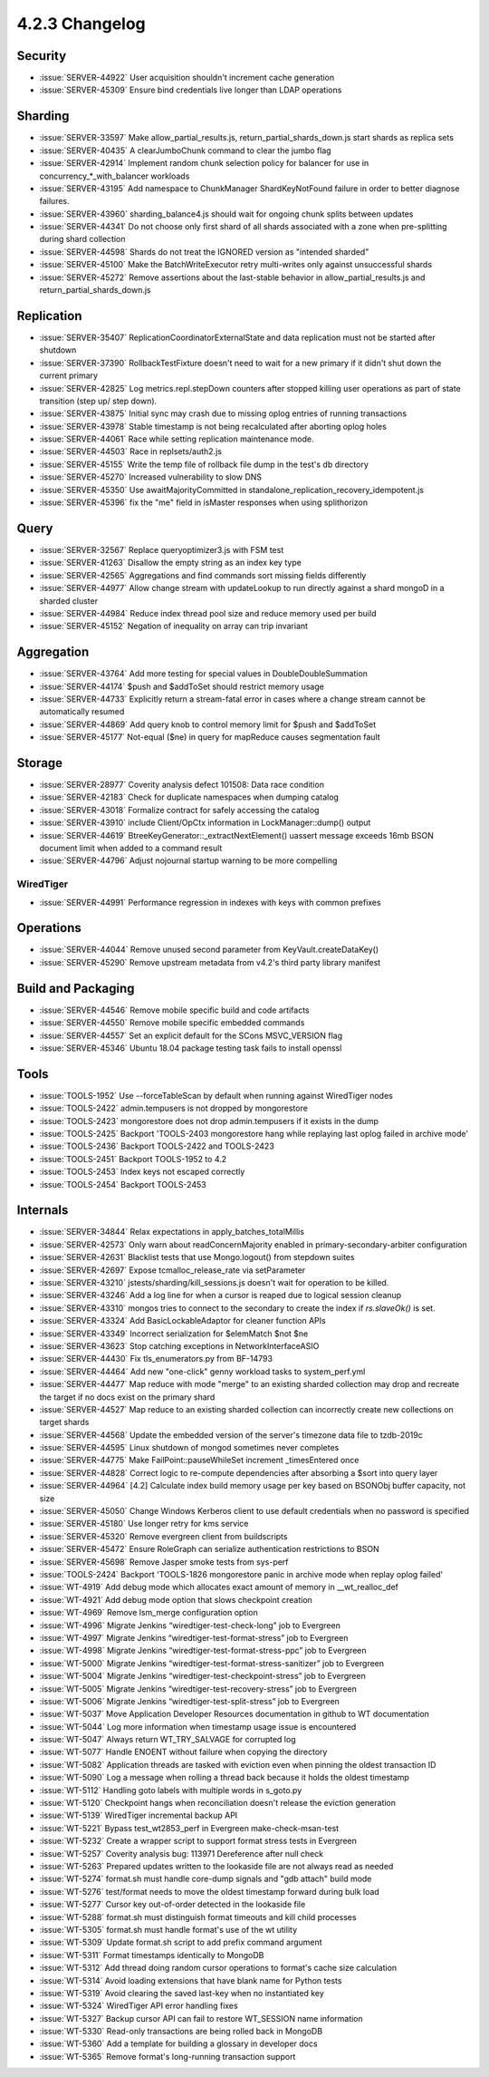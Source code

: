 .. _4.2.3-changelog:

4.2.3 Changelog
---------------

Security
~~~~~~~~

- :issue:`SERVER-44922` User acquisition shouldn't increment cache generation
- :issue:`SERVER-45309` Ensure bind credentials live longer than LDAP operations

Sharding
~~~~~~~~

- :issue:`SERVER-33597` Make allow_partial_results.js, return_partial_shards_down.js start shards as replica sets
- :issue:`SERVER-40435` A clearJumboChunk command to clear the jumbo flag
- :issue:`SERVER-42914` Implement random chunk selection policy for balancer for use in concurrency_*_with_balancer workloads
- :issue:`SERVER-43195` Add namespace to ChunkManager ShardKeyNotFound failure in order to better diagnose failures.
- :issue:`SERVER-43960` sharding_balance4.js should wait for ongoing chunk splits between updates
- :issue:`SERVER-44341` Do not choose only first shard of all shards associated with a zone when pre-splitting during shard collection
- :issue:`SERVER-44598` Shards do not treat the IGNORED version as "intended sharded"
- :issue:`SERVER-45100` Make the BatchWriteExecutor retry multi-writes only against unsuccessful shards
- :issue:`SERVER-45272` Remove assertions about the last-stable behavior in allow_partial_results.js and return_partial_shards_down.js

Replication
~~~~~~~~~~~

- :issue:`SERVER-35407` ReplicationCoordinatorExternalState and data replication must not be started after shutdown	
- :issue:`SERVER-37390` RollbackTestFixture doesn't need to wait for a new primary if it didn't shut down the current primary
- :issue:`SERVER-42825` Log metrics.repl.stepDown counters after stopped killing user operations as part of state transition (step up/ step down).
- :issue:`SERVER-43875` Initial sync may crash due to missing oplog entries of running transactions
- :issue:`SERVER-43978` Stable timestamp is not being recalculated after aborting oplog holes
- :issue:`SERVER-44061` Race while setting replication maintenance mode.
- :issue:`SERVER-44503` Race in replsets/auth2.js
- :issue:`SERVER-45155` Write the temp file of rollback file dump in the test's db directory
- :issue:`SERVER-45270` Increased vulnerability to slow DNS
- :issue:`SERVER-45350` Use awaitMajorityCommitted in standalone_replication_recovery_idempotent.js
- :issue:`SERVER-45396` fix the "me" field in isMaster responses when using splithorizon

Query
~~~~~

- :issue:`SERVER-32567` Replace queryoptimizer3.js with FSM test
- :issue:`SERVER-41263` Disallow the empty string as an index key type 
- :issue:`SERVER-42565` Aggregations and find commands sort missing fields differently
- :issue:`SERVER-44977` Allow change stream with updateLookup to run directly against a shard mongoD in a sharded cluster
- :issue:`SERVER-44984` Reduce index thread pool size and reduce memory used per build
- :issue:`SERVER-45152` Negation of inequality on array can trip invariant

Aggregation
~~~~~~~~~~~

- :issue:`SERVER-43764` Add more testing for special values in DoubleDoubleSummation
- :issue:`SERVER-44174` $push and $addToSet should restrict memory usage
- :issue:`SERVER-44733` Explicitly return a stream-fatal error in cases where a change stream cannot be automatically resumed
- :issue:`SERVER-44869` Add query knob to control memory limit for $push and $addToSet
- :issue:`SERVER-45177` Not-equal ($ne) in query for mapReduce causes segmentation fault

Storage
~~~~~~~

- :issue:`SERVER-28977` Coverity analysis defect 101508: Data race condition
- :issue:`SERVER-42183` Check for duplicate namespaces when dumping catalog
- :issue:`SERVER-43018` Formalize contract for safely accessing the catalog
- :issue:`SERVER-43910` include Client/OpCtx information in LockManager::dump() output
- :issue:`SERVER-44619` BtreeKeyGenerator::_extractNextElement() uassert message exceeds 16mb BSON document limit when added to a command result
- :issue:`SERVER-44796` Adjust nojournal startup warning to be more compelling

WiredTiger
``````````

- :issue:`SERVER-44991` Performance regression in indexes with keys with common prefixes

Operations
~~~~~~~~~~

- :issue:`SERVER-44044` Remove unused second parameter from KeyVault.createDataKey()
- :issue:`SERVER-45290` Remove upstream metadata from v4.2's third party library manifest

Build and Packaging
~~~~~~~~~~~~~~~~~~~

- :issue:`SERVER-44546` Remove mobile specific build and code artifacts
- :issue:`SERVER-44550` Remove mobile specific embedded commands
- :issue:`SERVER-44557` Set an explicit default for the SCons MSVC_VERSION flag
- :issue:`SERVER-45346` Ubuntu 18.04 package testing task fails to install openssl

Tools
~~~~~

- :issue:`TOOLS-1952` Use --forceTableScan by default when running against WiredTiger nodes
- :issue:`TOOLS-2422` admin.tempusers is not dropped by mongorestore
- :issue:`TOOLS-2423` mongorestore does not drop admin.tempusers if it exists in the dump
- :issue:`TOOLS-2425` Backport 'TOOLS-2403 mongorestore hang while replaying last oplog failed in archive mode'
- :issue:`TOOLS-2436` Backport TOOLS-2422 and TOOLS-2423
- :issue:`TOOLS-2451` Backport TOOLS-1952 to 4.2
- :issue:`TOOLS-2453` Index keys not escaped correctly
- :issue:`TOOLS-2454` Backport TOOLS-2453

Internals
~~~~~~~~~

- :issue:`SERVER-34844` Relax expectations in apply_batches_totalMillis
- :issue:`SERVER-42573` Only warn about readConcernMajority enabled in primary-secondary-arbiter configuration
- :issue:`SERVER-42631` Blacklist tests that use Mongo.logout() from stepdown suites
- :issue:`SERVER-42697` Expose tcmalloc_release_rate via setParameter
- :issue:`SERVER-43210` jstests/sharding/kill_sessions.js doesn't wait for operation to be killed.
- :issue:`SERVER-43246` Add a log line for when a cursor is reaped due to logical session cleanup
- :issue:`SERVER-43310` mongos tries to connect to the secondary to create the index if `rs.slaveOk()` is set.
- :issue:`SERVER-43324` Add BasicLockableAdaptor for cleaner function APIs
- :issue:`SERVER-43349` Incorrect serialization for $elemMatch $not $ne
- :issue:`SERVER-43623` Stop catching exceptions in NetworkInterfaceASIO
- :issue:`SERVER-44430` Fix tls_enumerators.py from BF-14793
- :issue:`SERVER-44464` Add new "one-click" genny workload tasks to system_perf.yml
- :issue:`SERVER-44477` Map reduce with mode "merge" to an existing sharded collection may drop and recreate the target if no docs exist on the primary shard
- :issue:`SERVER-44527` Map reduce to an existing sharded collection can incorrectly create new collections on target shards
- :issue:`SERVER-44568` Update the embedded version of the server's timezone data file to tzdb-2019c
- :issue:`SERVER-44595` Linux shutdown of mongod sometimes never completes
- :issue:`SERVER-44775` Make FailPoint::pauseWhileSet increment _timesEntered once
- :issue:`SERVER-44828` Correct logic to re-compute dependencies after absorbing a $sort into query layer
- :issue:`SERVER-44964` [4.2] Calculate index build memory usage per key based on BSONObj buffer capacity, not size
- :issue:`SERVER-45050` Change Windows Kerberos client to use default credentials when no password is specified
- :issue:`SERVER-45180` Use longer retry for kms service
- :issue:`SERVER-45320` Remove evergreen client from buildscripts
- :issue:`SERVER-45472` Ensure RoleGraph can serialize authentication restrictions to BSON
- :issue:`SERVER-45698` Remove Jasper smoke tests from sys-perf
- :issue:`TOOLS-2424` Backport 'TOOLS-1826 mongorestore panic in archive mode when replay oplog failed'
- :issue:`WT-4919` Add debug mode which allocates exact amount of memory in __wt_realloc_def
- :issue:`WT-4921` Add debug mode option that slows checkpoint creation
- :issue:`WT-4969` Remove lsm_merge configuration option
- :issue:`WT-4996` Migrate Jenkins “wiredtiger-test-check-long” job to Evergreen
- :issue:`WT-4997` Migrate Jenkins “wiredtiger-test-format-stress” job to Evergreen
- :issue:`WT-4998` Migrate Jenkins “wiredtiger-test-format-stress-ppc” job to Evergreen
- :issue:`WT-5000` Migrate Jenkins “wiredtiger-test-format-stress-sanitizer” job to Evergreen
- :issue:`WT-5004` Migrate Jenkins “wiredtiger-test-checkpoint-stress” job to Evergreen
- :issue:`WT-5005` Migrate Jenkins “wiredtiger-test-recovery-stress” job to Evergreen
- :issue:`WT-5006` Migrate Jenkins “wiredtiger-test-split-stress” job to Evergreen
- :issue:`WT-5037` Move Application Developer Resources documentation in github to WT documentation
- :issue:`WT-5044` Log more information when timestamp usage issue is encountered
- :issue:`WT-5047` Always return WT_TRY_SALVAGE for corrupted log
- :issue:`WT-5077` Handle ENOENT without failure when copying the directory
- :issue:`WT-5082` Application threads are tasked with eviction even when pinning the oldest transaction ID
- :issue:`WT-5090` Log a message when rolling a thread back because it holds the oldest timestamp
- :issue:`WT-5112`  Handling goto labels with multiple words in s_goto.py
- :issue:`WT-5120` Checkpoint hangs when reconciliation doesn't release the eviction generation
- :issue:`WT-5139` WiredTiger incremental backup API
- :issue:`WT-5221` Bypass test_wt2853_perf in Evergreen make-check-msan-test
- :issue:`WT-5232` Create a wrapper script to support format stress tests in Evergreen
- :issue:`WT-5257` Coverity analysis bug: 113971 Dereference after null check
- :issue:`WT-5263` Prepared updates written to the lookaside file are not always read as needed
- :issue:`WT-5274` format.sh must handle core-dump signals and "gdb attach" build mode
- :issue:`WT-5276` test/format needs to move the oldest timestamp forward during bulk load
- :issue:`WT-5277` Cursor key out-of-order detected in the lookaside file
- :issue:`WT-5288` format.sh must distinguish format timeouts and kill child processes
- :issue:`WT-5305` format.sh must handle format's use of the wt utility
- :issue:`WT-5309` Update format.sh script to add prefix command argument
- :issue:`WT-5311` Format timestamps identically to MongoDB
- :issue:`WT-5312` Add thread doing random cursor operations to format's cache size calculation
- :issue:`WT-5314` Avoid loading extensions that have blank name for Python tests
- :issue:`WT-5319` Avoid clearing the saved last-key when no instantiated key
- :issue:`WT-5324` WiredTiger API error handling fixes
- :issue:`WT-5327` Backup cursor API can fail to restore WT_SESSION name information
- :issue:`WT-5330` Read-only transactions are being rolled back in MongoDB
- :issue:`WT-5360` Add a template for building a glossary in developer docs
- :issue:`WT-5365` Remove format's long-running transaction support

